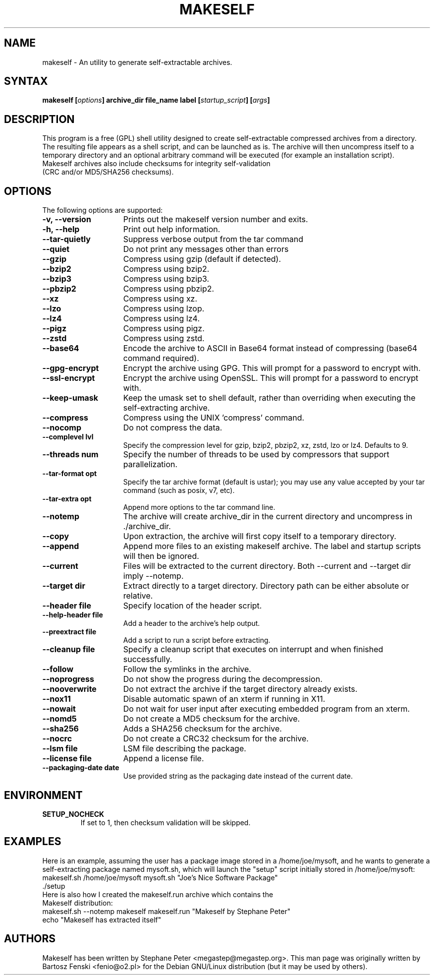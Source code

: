 .TH "MAKESELF" "1" "2.5.0"
.SH "NAME"
makeself \- An utility to generate self-extractable archives.
.SH "SYNTAX"
.B makeself [\fIoptions\fP] archive_dir file_name label
.B [\fIstartup_script\fP] [\fIargs\fP]
.SH "DESCRIPTION"
This program is a free (GPL) shell utility designed to create self-extractable
compressed archives from a directory. The resulting file appears as a shell script, and can be launched as is. The archive
will then uncompress itself to a temporary directory and an optional arbitrary
command will be executed (for example an installation script). 
.TP
Makeself archives also include checksums for integrity self-validation (CRC and/or MD5/SHA256 checksums).
.SH "OPTIONS"
The following options are supported:
.TP 15
.B -v, --version
Prints out the makeself version number and exits.
.TP
.B -h, --help
Print out help information.
.TP
.B --tar-quietly
Suppress verbose output from the tar command
.TP
.B --quiet
Do not print any messages other than errors
.TP
.B --gzip
Compress using gzip (default if detected).
.TP
.B --bzip2
Compress using bzip2.
.TP
.B --bzip3
Compress using bzip3.
.TP
.B --pbzip2
Compress using pbzip2.
.TP
.B --xz
Compress using xz.
.TP
.B --lzo
Compress using lzop.
.TP
.B --lz4
Compress using lz4.
.TP
.B --pigz
Compress using pigz.
.TP
.B --zstd
Compress using zstd.
.TP
.B --base64
Encode the archive to ASCII in Base64 format instead of compressing (base64 command required).
.TP
.B --gpg-encrypt
Encrypt the archive using GPG. This will prompt for a password to encrypt with.
.TP
.B --ssl-encrypt
Encrypt the archive using OpenSSL. This will prompt for a password to encrypt with.
.TP
.B --keep-umask
Keep the umask set to shell default, rather than overriding when executing the self-extracting archive.
.TP
.B --compress
Compress using the UNIX 'compress' command.
.TP
.B --nocomp
Do not compress the data.
.TP
.B --complevel lvl
Specify the compression level for gzip, bzip2, pbzip2, xz, zstd, lzo or lz4. Defaults to 9.
.TP
.B --threads num
Specify the number of threads to be used by compressors that support parallelization.
.TP
.B --tar-format opt
 Specify the tar archive format (default is ustar); you may use any value accepted by your tar command (such as posix, v7, etc).
.TP
.B --tar-extra opt
Append more options to the tar command line.
.TP
.B --notemp
The archive will create archive_dir in the current directory and
uncompress in ./archive_dir.
.TP
.B --copy
Upon extraction, the archive will first copy itself to a temporary directory.
.TP
.B --append
Append more files to an existing makeself archive. The label and startup scripts will then be ignored.
.TP
.B --current
Files will be extracted to the current directory. Both --current and --target dir imply --notemp.
.TP
.B --target dir
Extract directly to a target directory. Directory path can be either absolute or relative.
.TP
.B --header file
Specify location of the header script.
.TP
.B --help-header file
Add a header to the archive's help output.
.TP
.B --preextract file
Add a script to run a script before extracting.
.TP
.B --cleanup file
Specify a cleanup script that executes on interrupt and when finished successfully.
.TP
.B --follow
Follow the symlinks in the archive.
.TP
.B --noprogress
Do not show the progress during the decompression.
.TP
.B --nooverwrite
Do not extract the archive if the target directory already exists.
.TP
.B --nox11
Disable automatic spawn of an xterm if running in X11.
.TP
.B --nowait
Do not wait for user input after executing embedded program from an xterm.
.TP
.B --nomd5
Do not create a MD5 checksum for the archive.
.TP
.B --sha256
Adds a SHA256 checksum for the archive.
.TP
.B --nocrc
Do not create a CRC32 checksum for the archive.
.TP
.B --lsm file
LSM file describing the package.
.TP
.B --license file
Append a license file.
.TP
.B --packaging-date date
Use provided string as the packaging date instead of the current date.
.SH "ENVIRONMENT"
.TP
.B SETUP_NOCHECK
If set to 1, then checksum validation will be skipped.
.SH "EXAMPLES"
Here is an example, assuming the user has a package image stored in a /home/joe/mysoft,
and he wants to generate a self-extracting package named mysoft.sh, which will launch
the "setup" script initially stored in /home/joe/mysoft:
.TP
makeself.sh /home/joe/mysoft mysoft.sh "Joe's Nice Software Package" ./setup
.TP
Here is also how I created the makeself.run archive which contains the Makeself distribution:
.TP
makeself.sh --notemp makeself makeself.run "Makeself by Stephane Peter" echo "Makeself has extracted itself"
.SH "AUTHORS"
Makeself has been written by Stephane Peter <megastep@megastep.org>.
.BR
This man page was originally written by Bartosz Fenski <fenio@o2.pl> for the
Debian GNU/Linux distribution (but it may be used by others).
